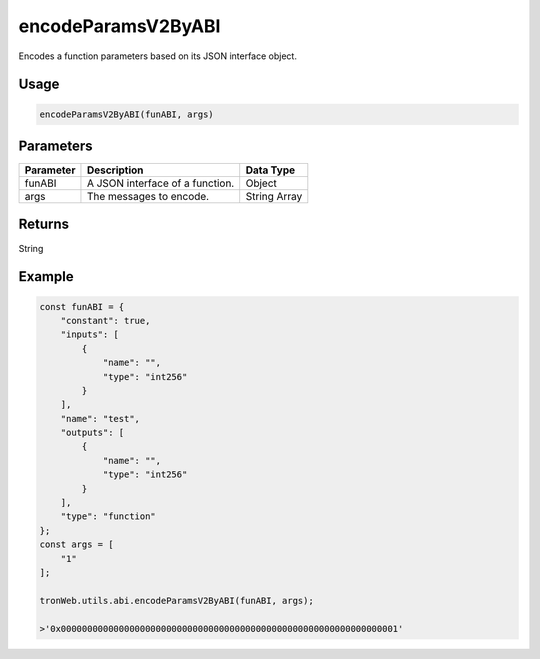 encodeParamsV2ByABI
===========

Encodes a function parameters based on its JSON interface object.

-------
Usage
-------

.. code-block:: javascript

  encodeParamsV2ByABI(funABI, args)

--------------
Parameters
--------------

========== ========================================================== ===========================
Parameter  Description                                                Data Type
========== ========================================================== ===========================
funABI     A JSON interface of a function.                            Object 
args       The messages to encode.                                    String Array 
========== ========================================================== ===========================


-------
Returns
-------

String

-------
Example
-------

.. code-block:: javascript

  const funABI = {
      "constant": true,
      "inputs": [
          {
              "name": "",
              "type": "int256"
          }
      ],
      "name": "test",
      "outputs": [
          {
              "name": "",
              "type": "int256"
          }
      ],
      "type": "function"
  };
  const args = [
      "1"
  ];

  tronWeb.utils.abi.encodeParamsV2ByABI(funABI, args);

  >'0x0000000000000000000000000000000000000000000000000000000000000001'
